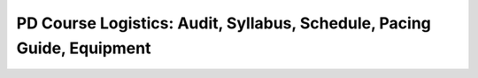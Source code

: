 .. raw:: html 

   <div class="logo-header"  id="teacher-logo"  > <img class="align-center" src="../_static/Mobile_CSP_Logo_White_transparent.png" width="250px"/> </div>

PD Course Logistics: Audit, Syllabus, Schedule, Pacing Guide, Equipment
=======================================================================

.. raw:: html

        <div class="gcb-lesson-content" data-question-batch-id="L137" data-scored="False">
    <h3><span class="yui-tag-span yui-tag" tag="span">Mobile CSP Syllabus and the AP Course Audit:</span></h3><a href="https://drive.google.com/file/d/1exRAAMZlifkmobGqaq5T-fcC0dzQr8HG/view?usp=sharing" target="_blank" title="">Mobile CSP's official syllabus</a> has been <u>approved by the College Board</u> and must be used AS-IS for those using the Mobile CSP curriculum to teach AP Computer Science Principles. You can learn more about the AP Audit <a href="https://apcentral.collegeboard.org/courses/ap-computer-science-principles/course-audit" target="_blank" title="">here</a>. Below are the AP Course Audit instructions.<br/><br/><span class="yui-tag-span yui-tag" tag="span"><b><u>Steps to complete the AP Course Audit Process</u></b><br/></span>
    
    Step 1: Follow these <a href="https://apcentral.collegeboard.org/pdf/ap-course-audit-user-guide.pdf" target="_blank" title="AP Course Audit 2019-2020">instructions to complete the AP Audit Process</a> or <a href="https://youtu.be/aY4L5z51_0Q" target="_blank" title="">watch this video walk-through</a>.<br/><br/>
    
    Step 2: Inform your AP Administrator/Coordinator at your school that you've completed the AP Audit process and inform them that they should be receiving an email soon to verify that you are teaching the course at your school.<br/><br/>
    
    Step 3: When they approve you, the College Board will send you a letter informing you that you completed the AP Audit process. They will also send you the access code for the AP Digital Portfolio Site. The AP Digital Portfolio site is used to submit the student performance tasks to the College Board.
    
    <br/><br/>For Non-AP teachers there is a <a href="https://drive.google.com/folderview?id=0B5ZVxaK8f0u9Mk9vQm8zaDJrdUk" target="_blank">Google Drive repository</a> of unofficial, sample syllabi from teachers who have taught the Mobile CSP course previously and agreed to share their information. If you have one you'd like to share, please email it to us at info@mobile-csp.org. <br/><h3>Mobile CSP Curriculum Overview:</h3>
    Mobile CSP includes:
    <ul>
    <li>7 units </li>
    <li>1 official Create Performance Task </li>
    <li>1 practice Create Performance Task</li><li>3+ Explore Curricular Activities</li><li>1 Explore Project (not submitted to College Board)</li>
    <li><span style="line-height: 1.22;">2 exams throughout the year with reviews for each exam </span><br/></li><li><span style="line-height: 1.22;">AP CS Principles Exam</span></li>
    </ul><div class="yui-wk-div">These are fleshed out in full detail in the <a href="https://docs.google.com/spreadsheets/d/10CSYSTF85WRKwZbUNo_19vuCLt6sJXlbU9iBVwemm3U/view#gid=0" target="_blank" title="">Mobile CSP Curriculum Overview</a> document. For specific information about the changes made to the curriculum, please see our <a href="https://docs.google.com/document/d/1kpKG7KMA2p118vrba9MT7F_pYGqoEJjpYagCMzn9qTY/edit#heading=h.70uyfzhgt8jf" target="_blank" title="">Mobile CSP Change Log</a>.</div>
    <h3>Sample Course Schedule for a Full Year Course </h3>
    <table>
    <tbody><tr>
    <th align="left" width="30%">Unit</th>
    <th align="left" width="30%">Estimated Start Date</th>
    <th align="left" width="45%">Estimated Timing</th>
    </tr>
    <tr>
    <td>Unit 1</td>
    <td>End of August</td>
    <td>270 Minutes - Six 45 min class periods</td>
    </tr>
    <tr>
    <td>Unit 2</td>
    <td>Beginning of September</td>
    <td>585 Minutes - Thirteen 45 min class periods</td>
    </tr>
    <tr>
    <td>Unit 3</td>
    <td>Beginning of October</td>
    <td>585 Minutes - Thirteen 45 min class periods</td>
    </tr>
    <tr>
    <td>Unit 4</td>
    <td>Beginning of November</td>
    <td>540 Minutes - Twelve 45 min class periods</td>
    </tr>
    <tr>
    <td>Create #1 Performance Task*</td>
    <td>Beginning of December</td>
    <td>360 Minutes - Eight 45 min class periods</td>
    </tr>
    <tr>
    <td>Exam 1 - Midterm*</td>
    <td>Mid December</td>
    <td>135 Minutes - Two 45 min reviews, One 45 min exam</td>
    </tr>
    <tr>
    <td>Unit 5</td>
    <td>Beginning of January</td>
    <td>585 Minutes - Thirteen 45 min class periods</td>
    </tr>
    <tr>
    <td>Unit 6</td>
    <td>End of January</td>
    <td>630 Minutes - Fourteen 45 min class periods<br/></td>
    </tr>
    <tr>
    <td>Explore Project**</td>
    <td>Mid February</td>
    <td>270 Minutes - Six 45 min class periods</td>
    </tr>
    <tr>
    <td>Unit 7</td>
    <td>Beginning of March</td>
    <td>450 Minutes - Ten 45 min class periods<br/></td>
    </tr>
    <tr>
    <td>Create #2 Performance Task</td>
    <td>Mid March (uploaded to College Board by April 30th)</td>
    <td>720 Minutes - Sixteen 45 min class periods</td>
    </tr>
    <tr>
    <td>Unit 8</td>
    <td>Beginning of May</td>
    <td>135 Minutes - Three 45 min class review sessions</td>
    </tr>
    <tr>
    <td>Final Exam</td>
    <td>Beginning of May</td>
    <td>45 Minutes - One 45 min exam</td>
    </tr>
    <tr>
    <td>AP CSP Exam</td>
    <td><b>May 13th</b></td>
    <td>Two hour long exam</td>
    </tr>
    <tr>
    <td>Unit 9</td>
    <td>Mid May</td>
    <td>Extra App Inventor lessons as well as suggestions for other resources to engage students with future CS courses, majors, and careers</td>
    </tr>
    </tbody>
    </table>
    <p>*The order of these two assessments can be switched around to fit your particular exam and winter break schedule. <br/>**There is no longer an official Explore Performance Task to be submitted. Rather, students now complete an Explore research project as part of the Mobile CSP Explore Curricular Activities. <br/></p>
    <p>The AP CSP Create Performance Task will be due <b>May 2, 2022</b>.The AP CSP Exam will be on <b>May 9, 2022</b>. Teachers have a <b><i>maximum</i></b> of approximately 150 school days (approximately 112 contact hours) to complete the mandatory lessons in the curriculum and complete/submit the Performance Tasks. <i>Please note:</i> 130 contact hours is also the average number of contact hours our teachers tend to have with their students after factoring in field trips, half days, assemblies, standardized testing, school breaks/vacations, etc.</p>
    <p>Mobile CSP is intended to be a <b><i>full year course</i></b> because it is an AP-level course and traditionally AP courses are full year courses. It is suggested that the practice Create performance task be completed in the fall and the official Create performance task be completed in the spring. The Explore project is generally completed before the final Create task since it takes more time to build programming knowledge and skills. Units 1-4 are expected to go a little more quickly than the latter units and ideally could be completed before January. Then, January through May can be spent on units 5-8 and leaving Unit 9 for after the AP exam/the end of the school year.</p>
    <p><i>NOTE</i>: It is possible to teach Mobile CSP in a one semester course IF you have at least 112 hours of contact time in that semester. For example, one of our teachers had a full year of class time in his one semester course (i.e. he met with his students 84 minutes five days a week).</p>
    <p><b>Equipment<br/></b></p>
    <p>Mobile CSP classrooms should have a mobile device (tablet or phone; students seem to prefer tablets) for every two students in the course. For example, if you have 24 students in your course, we would recommend 12 mobile devices. When evaluating tablets to purchase, there are some App Inventor tutorials that use an accelerometer, location sensor, vibration, and an orientation sensor. The functionality provided by these is key to several tutorials and very engaging for students. You'll want to check the device specifications to ensure it includes those features. For more information about equipment, such as a list of suggested devices and other IT requirements, please visit the <a href="https://docs.google.com/document/d/1qu5lI732Pea6sZZkxBp6ZtPuw9iugOgwBSK8NuqGZzA/edit?usp=sharing">IT Recommendations document</a> and the <a href="modules/extra_tabs/render?index=0" target="_blank" title="">Mobile CSP Teaching Resources</a> page.</p>
    </div>